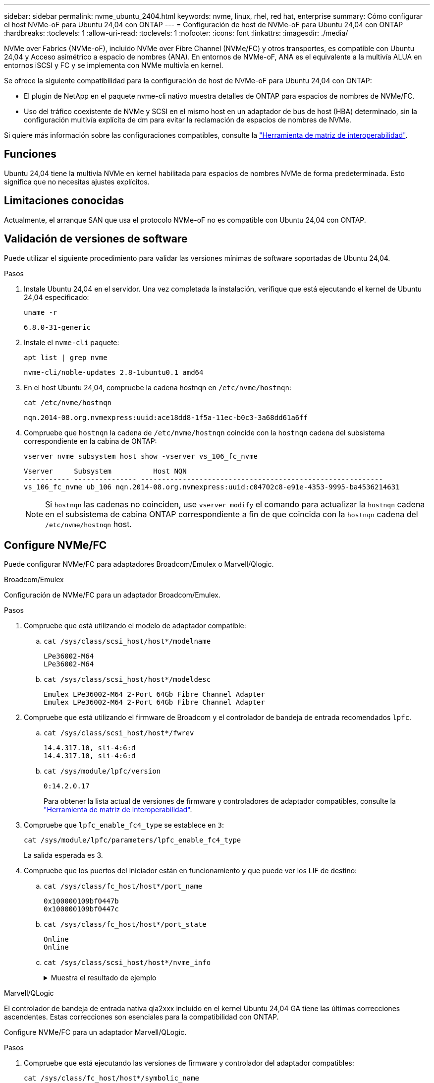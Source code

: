 ---
sidebar: sidebar 
permalink: nvme_ubuntu_2404.html 
keywords: nvme, linux, rhel, red hat, enterprise 
summary: Cómo configurar el host NVMe-oF para Ubuntu 24,04 con ONTAP 
---
= Configuración de host de NVMe-oF para Ubuntu 24,04 con ONTAP
:hardbreaks:
:toclevels: 1
:allow-uri-read: 
:toclevels: 1
:nofooter: 
:icons: font
:linkattrs: 
:imagesdir: ./media/


[role="lead"]
NVMe over Fabrics (NVMe-oF), incluido NVMe over Fibre Channel (NVMe/FC) y otros transportes, es compatible con Ubuntu 24,04 y Acceso asimétrico a espacio de nombres (ANA). En entornos de NVMe-oF, ANA es el equivalente a la multivía ALUA en entornos iSCSI y FC y se implementa con NVMe multivía en kernel.

Se ofrece la siguiente compatibilidad para la configuración de host de NVMe-oF para Ubuntu 24,04 con ONTAP:

* El plugin de NetApp en el paquete nvme-cli nativo muestra detalles de ONTAP para espacios de nombres de NVMe/FC.
* Uso del tráfico coexistente de NVMe y SCSI en el mismo host en un adaptador de bus de host (HBA) determinado, sin la configuración multivía explícita de dm para evitar la reclamación de espacios de nombres de NVMe.


Si quiere más información sobre las configuraciones compatibles, consulte la link:https://mysupport.netapp.com/matrix/["Herramienta de matriz de interoperabilidad"^].



== Funciones

Ubuntu 24,04 tiene la multivía NVMe en kernel habilitada para espacios de nombres NVMe de forma predeterminada. Esto significa que no necesitas ajustes explícitos.



== Limitaciones conocidas

Actualmente, el arranque SAN que usa el protocolo NVMe-oF no es compatible con Ubuntu 24,04 con ONTAP.



== Validación de versiones de software

Puede utilizar el siguiente procedimiento para validar las versiones mínimas de software soportadas de Ubuntu 24,04.

.Pasos
. Instale Ubuntu 24,04 en el servidor. Una vez completada la instalación, verifique que está ejecutando el kernel de Ubuntu 24,04 especificado:
+
[listing]
----
uname -r
----
+
[listing]
----
6.8.0-31-generic
----
. Instale el `nvme-cli` paquete:
+
[listing]
----
apt list | grep nvme
----
+
[listing]
----
nvme-cli/noble-updates 2.8-1ubuntu0.1 amd64
----
. En el host Ubuntu 24,04, compruebe la cadena hostnqn en `/etc/nvme/hostnqn`:
+
[listing]
----
cat /etc/nvme/hostnqn
----
+
[listing]
----
nqn.2014-08.org.nvmexpress:uuid:ace18dd8-1f5a-11ec-b0c3-3a68dd61a6ff
----
. Compruebe que `hostnqn` la cadena de `/etc/nvme/hostnqn` coincide con la `hostnqn` cadena del subsistema correspondiente en la cabina de ONTAP:
+
[listing]
----
vserver nvme subsystem host show -vserver vs_106_fc_nvme
----
+
[listing]
----
Vserver     Subsystem          Host NQN
----------- --------------- ----------------------------------------------------------
vs_106_fc_nvme ub_106 nqn.2014-08.org.nvmexpress:uuid:c04702c8-e91e-4353-9995-ba4536214631
----
+

NOTE: Si `hostnqn` las cadenas no coinciden, use `vserver modify` el comando para actualizar la `hostnqn` cadena en el subsistema de cabina ONTAP correspondiente a fin de que coincida con la `hostnqn` cadena del `/etc/nvme/hostnqn` host.





== Configure NVMe/FC

Puede configurar NVMe/FC para adaptadores Broadcom/Emulex o Marvell/Qlogic.

[role="tabbed-block"]
====
.Broadcom/Emulex
--
Configuración de NVMe/FC para un adaptador Broadcom/Emulex.

.Pasos
. Compruebe que está utilizando el modelo de adaptador compatible:
+
.. `cat /sys/class/scsi_host/host*/modelname`
+
[listing]
----
LPe36002-M64
LPe36002-M64

----
.. `cat /sys/class/scsi_host/host*/modeldesc`
+
[listing]
----
Emulex LPe36002-M64 2-Port 64Gb Fibre Channel Adapter
Emulex LPe36002-M64 2-Port 64Gb Fibre Channel Adapter

----


. Compruebe que está utilizando el firmware de Broadcom y el controlador de bandeja de entrada recomendados `lpfc`.
+
.. `cat /sys/class/scsi_host/host*/fwrev`
+
[listing]
----
14.4.317.10, sli-4:6:d
14.4.317.10, sli-4:6:d
----
.. `cat /sys/module/lpfc/version`
+
[listing]
----
0:14.2.0.17
----
+
Para obtener la lista actual de versiones de firmware y controladores de adaptador compatibles, consulte la link:https://mysupport.netapp.com/matrix/["Herramienta de matriz de interoperabilidad"^].



. Compruebe que `lpfc_enable_fc4_type` se establece en `3`:
+
[listing]
----
cat /sys/module/lpfc/parameters/lpfc_enable_fc4_type
----
+
La salida esperada es 3.

. Compruebe que los puertos del iniciador están en funcionamiento y que puede ver los LIF de destino:
+
.. `cat /sys/class/fc_host/host*/port_name`
+
[listing]
----
0x100000109bf0447b
0x100000109bf0447c
----
.. `cat /sys/class/fc_host/host*/port_state`
+
[listing]
----
Online
Online
----
.. `cat /sys/class/scsi_host/host*/nvme_info`
+
.Muestra el resultado de ejemplo
[%collapsible]
=====
[listing, subs="+quotes"]
----
NVME Initiator Enabled
XRI Dist lpfc0 Total 6144 IO 5894 ELS 250
NVME LPORT lpfc0 WWPN x100000109bf0447b WWNN x200000109bf0447b DID x022600 *ONLINE*
NVME RPORT       WWPN x200fd039eaa8138b WWNN x200ad039eaa8138b DID x021006 *TARGET DISCSRVC ONLINE*

NVME Statistics
LS: Xmt 0000000187 Cmpl 0000000187 Abort 00000000
LS XMIT: Err 00000000  CMPL: xb 00000000 Err 00000000
Total FCP Cmpl 0000000014096514 Issue 000000001407fcd6 OutIO fffffffffffe97c2
        abort 00000048 noxri 00000000 nondlp 0000001c qdepth 00000000 wqerr 00000000 err 00000000
FCP CMPL: xb 00000048 Err 00000077

NVME Initiator Enabled
XRI Dist lpfc1 Total 6144 IO 5894 ELS 250
NVME LPORT lpfc1 WWPN x100000109bf0447c WWNN x200000109bf0447c DID x022300 *ONLINE*
NVME RPORT       WWPN x2010d039eaa8138b WWNN x200ad039eaa8138b DID x021106 *TARGET DISCSRVC ONLINE*

NVME Statistics
LS: Xmt 0000000187 Cmpl 0000000187 Abort 00000000
LS XMIT: Err 00000000  CMPL: xb 00000000 Err 00000000
Total FCP Cmpl 00000000140970ed Issue 00000000140813da OutIO fffffffffffea2ed
        abort 00000047 noxri 00000000 nondlp 0000002b qdepth 00000000 wqerr 00000000 err 00000000
FCP CMPL: xb 00000047 Err 00000075
----
=====




--
.Marvell/QLogic
--
El controlador de bandeja de entrada nativa qla2xxx incluido en el kernel Ubuntu 24,04 GA tiene las últimas correcciones ascendentes. Estas correcciones son esenciales para la compatibilidad con ONTAP.

Configure NVMe/FC para un adaptador Marvell/QLogic.

.Pasos
. Compruebe que está ejecutando las versiones de firmware y controlador del adaptador compatibles:
+
[listing]
----
cat /sys/class/fc_host/host*/symbolic_name
----
+
[listing]
----
QLE2872 FW: v9.15.00 DVR: v10.02.09.100-k
QLE2872 FW: v9.15.00 DVR: v10.02.09.100-k
----
. Compruebe que `ql2xnvmeenable` está configurado. Esto permite que el adaptador Marvell funcione como iniciador NVMe/FC:
+
[listing]
----
cat /sys/module/qla2xxx/parameters/ql2xnvmeenable
----
+
El ouptut esperado es 1.



--
====


=== Habilitar 1MB I/O (opcional)

ONTAP informa de un MDT (tamaño de transferencia de MAX Data) de 8 en los datos Identify Controller. Esto significa que el tamaño máximo de solicitud de E/S puede ser de hasta 1MB TB. Para emitir solicitudes de I/O de tamaño 1 MB para un host Broadcom NVMe/FC, debe aumentar `lpfc` el valor `lpfc_sg_seg_cnt` del parámetro a 256 con respecto al valor predeterminado de 64.


NOTE: Estos pasos no se aplican a los hosts Qlogic NVMe/FC.

.Pasos
. Defina el `lpfc_sg_seg_cnt` parámetro en 256:
+
[listing]
----
cat /etc/modprobe.d/lpfc.conf
----
+
[listing]
----
options lpfc lpfc_sg_seg_cnt=256
----
. Ejecute `dracut -f` el comando y reinicie el host.
. Compruebe que el valor de `lpfc_sg_seg_cnt` es 256:
+
[listing]
----
cat /sys/module/lpfc/parameters/lpfc_sg_seg_cnt
----




== Configure NVMe/TCP

NVMe/TCP no admite la funcionalidad de conexión automática. En su lugar, puede detectar manualmente los subsistemas y los espacios de nombres NVMe/TCP mediante los `connect` comandos o. `connect-all`

.Pasos
. Compruebe que el puerto del iniciador pueda recuperar los datos de la página de registro de detección en las LIF NVMe/TCP admitidas:
+
[listing]
----
nvme discover -t tcp -w <host-traddr> -a <traddr>
----
+
.Muestra el ejemplo
[%collapsible]
====
[listing, subs="+quotes"]
----
# nvme discover -t tcp -w 192.168.167.150 -a 192.168.167.155
Discovery Log Number of Records 8, Generation counter 10
=====Discovery Log Entry 0======
trtype:  tcp
adrfam:  ipv4
subtype: *current discovery subsystem*
treq:    not specified
portid:  4
trsvcid: 8009
subnqn:  nqn.1992-08.com.netapp:sn.9b7d42b764ff11efb8fed039eabac370:discovery
traddr:  192.168.167.156
eflags:  *explicit discovery connections, duplicate discovery information*
sectype: *none*
=====Discovery Log Entry 1======
trtype:  tcp
adrfam:  ipv4
subtype: *current discovery subsystem*
treq:    not specified
portid:  2
trsvcid: 8009
subnqn:  nqn.1992-08.com.netapp:sn.9b7d42b764ff11efb8fed039eabac370:discovery
traddr:  192.168.166.156
eflags:  *explicit discovery connections, duplicate discovery information*
sectype: *none*
=====Discovery Log Entry 2======
trtype:  tcp
adrfam:  ipv4
subtype: *current discovery subsystem*
treq:    not specified
portid:  3
trsvcid: 8009
subnqn:  nqn.1992-08.com.netapp:sn.9b7d42b764ff11efb8fed039eabac370:discovery
traddr:  192.168.167.155
eflags:  *explicit discovery connections, duplicate discovery information*
sectype: *none*
=====Discovery Log Entry 3======
trtype:  tcp
adrfam:  ipv4
subtype: *current discovery subsystem*
treq:    not specified
portid:  1
trsvcid: 8009
subnqn:  nqn.1992-08.com.netapp:sn.9b7d42b764ff11efb8fed039eabac370:discovery
traddr:  192.168.166.155
eflags:  *explicit discovery connections, duplicate discovery information*
sectype: *none*
=====Discovery Log Entry 4======
trtype:  tcp
adrfam:  ipv4
subtype: nvme subsystem
treq:    not specified
portid:  4
trsvcid: 4420
subnqn:  nqn.1992-08.com.netapp:sn.9b7d42b764ff11efb8fed039eabac370:subsystem.ubuntu_24.04_tcp_211
traddr:  192.168.167.156
eflags:  none
sectype: none
=====Discovery Log Entry 5======
trtype:  tcp
adrfam:  ipv4
subtype: nvme subsystem
treq:    not specified
portid:  2
trsvcid: 4420
subnqn:  nqn.1992-08.com.netapp:sn.9b7d42b764ff11efb8fed039eabac370:subsystem.ubuntu_24.04_tcp_211
traddr:  192.168.166.156
eflags:  none
sectype: none
=====Discovery Log Entry 6======
trtype:  tcp
adrfam:  ipv4
subtype: nvme subsystem
treq:    not specified
portid:  3
trsvcid: 4420
subnqn:  nqn.1992-08.com.netapp:sn.9b7d42b764ff11efb8fed039eabac370:subsystem.ubuntu_24.04_tcp_211
traddr:  192.168.167.155
eflags:  none
sectype: none
=====Discovery Log Entry 7======
trtype:  tcp
adrfam:  ipv4
subtype: nvme subsystem
treq:    not specified
portid:  1
trsvcid: 4420
subnqn:  nqn.1992-08.com.netapp:sn.9b7d42b764ff11efb8fed039eabac370:subsystem.ubuntu_24.04_tcp_211
traddr:  192.168.166.155
eflags:  none
sectype: none
----
====
. Compruebe que las otras combinaciones de LIF iniciador-objetivo de NVMe/TCP pueden recuperar datos de la página de registro de detección:
+
[listing]
----
nvme discover -t tcp -w <host-traddr> -a <traddr>
----
+
.Muestra el resultado de ejemplo
[%collapsible]
====
[listing]
----
#nvme discover -t tcp -w 192.168.167.150 -a 192.168.167.155
#nvme discover -t tcp -w 192.168.167.150 -a 192.168.167.156
#nvme discover -t tcp -w 192.168.166.150 -a 192.168.166.155
#nvme discover -t tcp -w 192.168.166.150 -a 192.168.166.156
----
====
. Ejecute el `nvme connect-all` Comando en todos los LIF objetivo iniciador NVMe/TCP admitidos entre los nodos:
+
[listing]
----
nvme connect-all -t tcp -w <host-traddr> -a <traddr>
----
+
.Muestra el resultado de ejemplo
[%collapsible]
====
[listing]
----
#nvme connect-all -t tcp -w 192.168.167.150 -a 192.168.167.155
#nvme connect-all -t tcp -w 192.168.167.150 -a 192.168.167.156
#nvme connect-all -t tcp -w 192.168.166.150 -a 192.168.166.155
#nvme connect-all -t tcp -w 192.168.166.150 -a 192.168.166.156
----
====
+

NOTE: A partir de Ubuntu 24,04, la configuración predeterminada de tiempo de espera ctrl_LOSS_tmo para NVMe/TCP está desactivada. Esto significa que no hay límite en el número de reintentos (reintentos indefinidos) y no es necesario configurar manualmente una duración de tiempo de espera específica de ctrl_LOSS_tmo cuando se utilizan los `nvme connect` comandos o `nvme connect-all` (opción -l ). Gracias a este comportamiento predeterminado, las controladoras NVMe/TCP no experimentan tiempos de espera en caso de un fallo de ruta y permanecen conectadas indefinidamente.





== Valide NVMe-of

Puede usar el siguiente procedimiento para validar NVME-oF.

.Pasos
. Compruebe que la multivía NVMe en kernel esté habilitada:
+
[listing]
----
cat /sys/module/nvme_core/parameters/multipath
----
+
La salida esperada es “Y”.

. Verifique que la configuración NVMe-oF adecuada (como, el modelo establecido en «controladora NetApp ONTAP» y la política de iopolicy de balanceo de carga establecida en «round-robin») en los espacios de nombres de ONTAP respectivos se muestren correctamente en el host:
+
.. `cat /sys/class/nvme-subsystem/nvme-subsys*/model`
+
[listing]
----
NetApp ONTAP Controller
NetApp ONTAP Controller
----
.. `cat /sys/class/nvme-subsystem/nvme-subsys*/iopolicy`
+
[listing]
----
round-robin
round-robin
----


. Verifique que los espacios de nombres se hayan creado y detectado correctamente en el host:
+
[listing]
----
nvme list
----
+
.Muestra el resultado de ejemplo
[%collapsible]
====
[listing]
----
Node         SN                         Model
---------------------------------------------------------
/dev/nvme0n1 81CZ5BQuUNfGAAAAAAAB	NetApp ONTAP Controller


Namespace Usage   Format                FW            Rev
-----------------------------------------------------------
1                 21.47 GB / 21.47 GB	4 KiB + 0 B   FFFFFFFF
----
====
. Compruebe que el estado de la controladora de cada ruta sea activo y que tenga el estado de ANA correcto:
+
[role="tabbed-block"]
====
.NVMe/FC
--
[listing]
----
nvme list-subsys /dev/nvme0n1
----
.Muestra el resultado de ejemplo
[%collapsible]
=====
[listing, subs="+quotes"]
----
nvme-subsys4 - NQN=nqn.1992-08.com.netapp:sn.8763d311b2ac11ed950ed039ea951c46:subsystem. ubuntu_24.04 \
+- nvme1 *fc* traddr=nn-0x20a6d039ea954d17:pn-0x20a7d039ea954d17,host_traddr=nn-0x200000109b1b95ef:pn-0x100000109b1b95ef *live optimized*
+- nvme2 *fc* traddr=nn-0x20a6d039ea954d17:pn-0x20a8d039ea954d17,host_traddr=nn-0x200000109b1b95f0:pn-0x100000109b1b95f0 *live optimized*
+- nvme3 *fc* traddr=nn-0x20a6d039ea954d17:pn-0x20aad039ea954d17,host_traddr=nn-0x200000109b1b95f0:pn-0x100000109b1b95f0 *live non-optimized*
+- nvme5 *fc* traddr=nn-0x20a6d039ea954d17:pn-0x20a9d039ea954d17,host_traddr=nn-0x200000109b1b95ef:pn-0x100000109b1b95ef *live non-optimized*
----
=====
--
.NVMe/TCP
--
[listing]
----
nvme list-subsys /dev/nvme1n1
----
.Muestra el resultado de ejemplo
[%collapsible]
=====
[listing, subs="+quotes"]
----
nvme-subsys0 - NQN=nqn.1992-08.com.netapp:sn.9b7d42b764ff11efb8fed039eabac370:subsystem.ubuntu_24.04_tcp_211
               hostnqn=nqn.2014-08.org.nvmexpress:uuid:4c4c4544-0050-3410-8035-c3c04f4a5933
               iopolicy=round-robin
 +- nvme0 *tcp* traddr=192.168.166.155,trsvcid=4420,host_traddr=192.168.166.150,src_addr=192.168.166.150 *live optimized*
 +- nvme1 *tcp* traddr=192.168.167.155,trsvcid=4420,host_traddr=192.168.167.150,src_addr=192.168.167.150 *live optimized*
 +- nvme2 *tcp* traddr=192.168.166.156,trsvcid=4420,host_traddr=192.168.166.150,src_addr=192.168.166.150 *live non-optimized*
 +- nvme3 *tcp* traddr=192.168.167.156,trsvcid=4420,host_traddr=192.168.167.150,src_addr=192.168.167.150 *live non-optimized*
----
=====
--
====
. Confirmar que el complemento de NetApp muestra los valores correctos para cada dispositivo de espacio de nombres ONTAP:
+
[role="tabbed-block"]
====
.Columna
--
[listing]
----
nvme netapp ontapdevices -o column
----
.Muestra el resultado de ejemplo
[%collapsible]
=====
[listing]
----
Device        Vserver        Namespace Path          NSID UUID                                   Size
------------- -------------  ----------------------- ---- -------------------------------------- ---------
/dev/nvme0n1   vs_211_tcp    /vol/tcpvol1/ns1        1    1cc7bc78-8d7b-4d8e-a3c4-750f9461a6e9   21.47GB
----
=====
--
.JSON
--
[listing]
----
nvme netapp ontapdevices -o json
----
.Muestra el resultado de ejemplo
[%collapsible]
=====
[listing]
----
{

"ONTAPdevices" : [
{
      "Device":"/dev/nvme0n9",
      "Vserver":"vs_211_tcp",
      "Namespace_Path":"/vol/tcpvol9/ns9",
      "NSID":9,
      "UUID":"99640dd9-8463-4c12-8282-b525b39fc10b",
      "Size":"21.47GB",
      "LBA_Data_Size":4096,
      "Namespace_Size":5242880
    }
  ]
}

----
=====
--
====




== Problemas conocidos

No existen problemas conocidos para la configuración de host NVMe-oF para Ubuntu 24,04 con la versión ONTAP.
